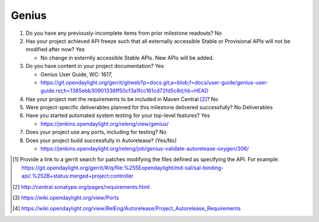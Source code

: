 ======
Genius
======

1. Do you have any previously-incomplete items from prior milestone
   readouts? No

2. Has your project achieved API freeze such that all externally accessible
   Stable or Provisional APIs will not be modified after now? Yes

   - No change in externlly accessible Stable APIs. New APIs will be added.

3. Do you have content in your project documentation? Yes

   - Genius User Guide, WC: 1617,
   - https://git.opendaylight.org/gerrit/gitweb?p=docs.git;a=blob;f=docs/user-guide/genius-user-guide.rst;h=1385ebb30901336ff50cf3a1fcc161cd72fd5c8d;hb=HEAD

4. Has your project met the requirements to be included in Maven Central [2]_?
   No

5. Were project-specific deliverables planned for this milestone delivered
   successfully? No Deliverables

6. Have you started automated system testing for your top-level features? Yes

   - https://jenkins.opendaylight.org/releng/view/genius/

7. Does your project use any ports, including for testing? No

8. Does your project build successfully in Autorelease? (Yes/No)

   - https://jenkins.opendaylight.org/releng/job/genius-validate-autorelease-oxygen/306/

.. [1] Provide a link to a gerrit search for patches modifying the files
       defined as specifying the API. For example:
       https://git.opendaylight.org/gerrit/#/q/file:%255Eopendaylight/md-sal/sal-binding-api/.%252B+status:merged+project:controller
.. [2] http://central.sonatype.org/pages/requirements.html
.. [3] https://wiki.opendaylight.org/view/Ports
.. [4] https://wiki.opendaylight.org/view/RelEng/Autorelease/Project_Autorelease_Requirements
